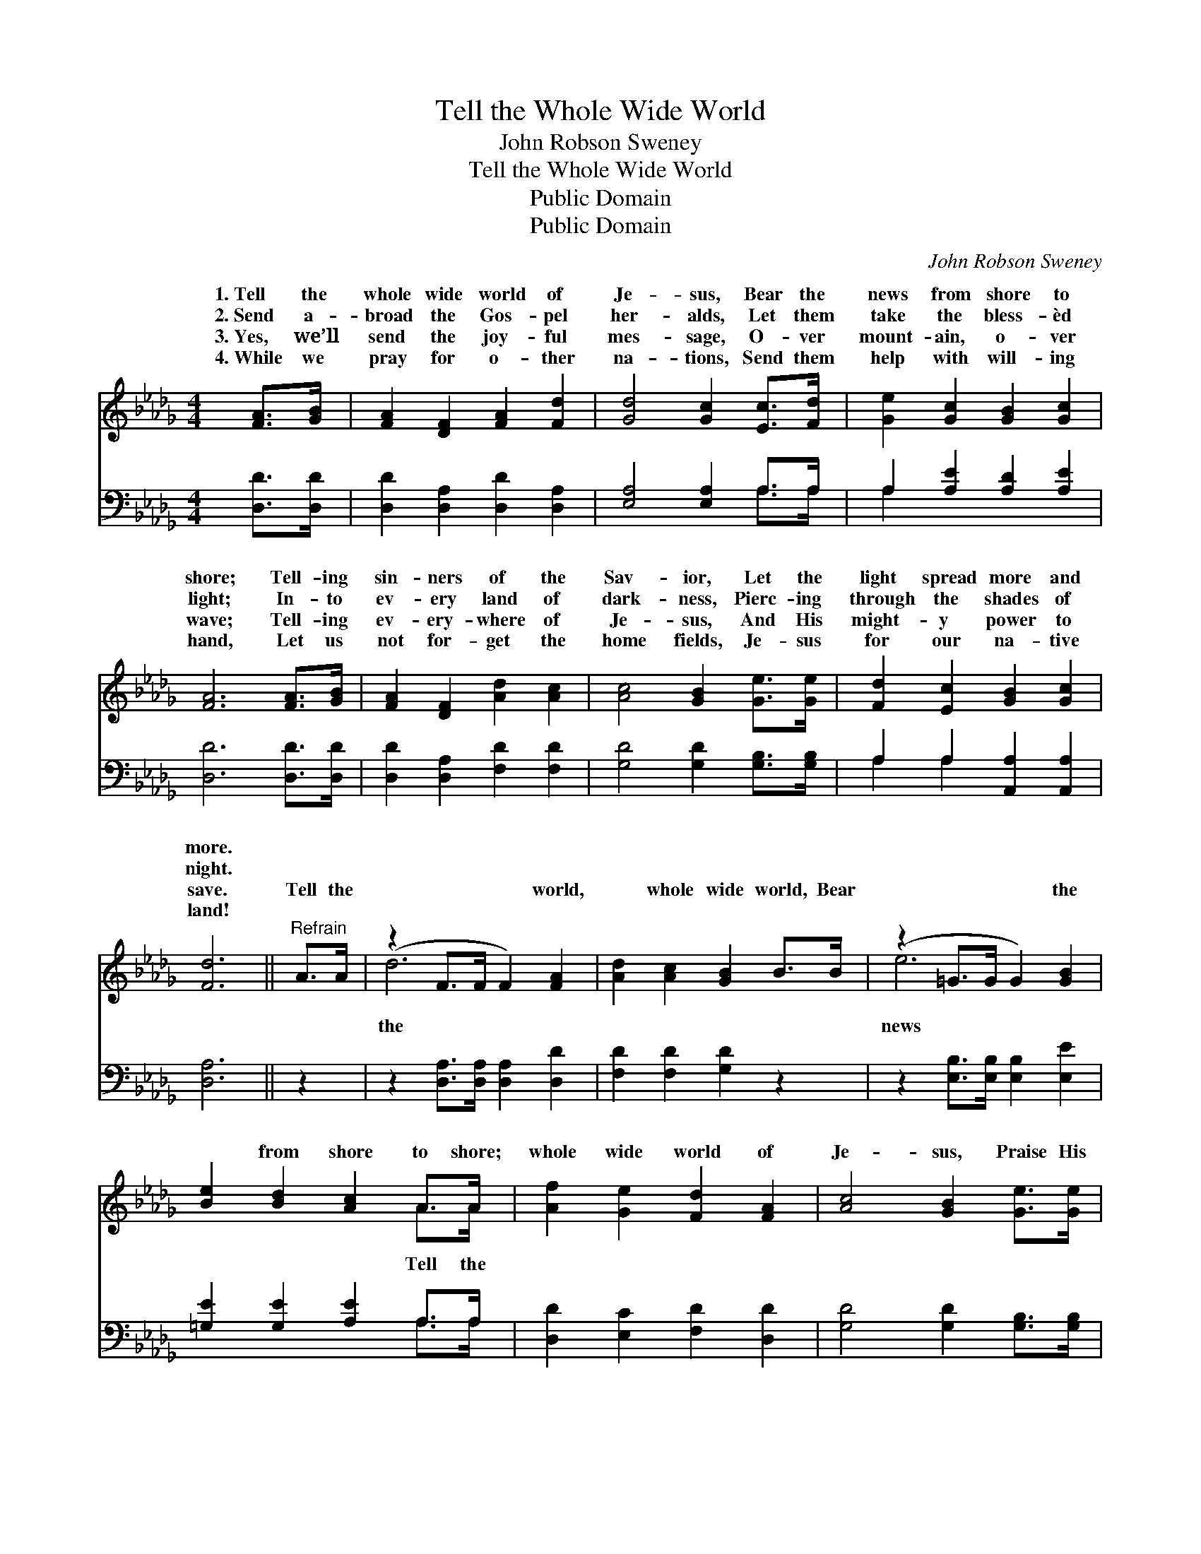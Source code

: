 X:1
T:Tell the Whole Wide World
T:John Robson Sweney
T:Tell the Whole Wide World
T:Public Domain
T:Public Domain
C:John Robson Sweney
Z:Public Domain
%%score ( 1 2 ) ( 3 4 )
L:1/8
M:4/4
K:Db
V:1 treble 
V:2 treble 
V:3 bass 
V:4 bass 
V:1
 [FA]>[GB] | [FA]2 [DF]2 [FA]2 [Fd]2 | [Gd]4 [Gc]2 [Ec]>[Fd] | [Ge]2 [Gc]2 [GB]2 [Gc]2 | %4
w: 1.~Tell the|whole wide world of|Je- sus, Bear the|news from shore to|
w: 2.~Send a-|broad the Gos- pel|her- alds, Let them|take the bless- èd|
w: 3.~Yes, we’ll|send the joy- ful|mes- sage, O- ver|mount- ain, o- ver|
w: 4.~While we|pray for o- ther|na- tions, Send them|help with will- ing|
 [FA]6 [FA]>[GB] | [FA]2 [DF]2 [Ad]2 [Ac]2 | [Ac]4 [GB]2 [Ge]>[Ge] | [Fd]2 [Ec]2 [GB]2 [Gc]2 | %8
w: shore; Tell- ing|sin- ners of the|Sav- ior, Let the|light spread more and|
w: light; In- to|ev- ery land of|dark- ness, Pierc- ing|through the shades of|
w: wave; Tell- ing|ev- ery- where of|Je- sus, And His|might- y power to|
w: hand, Let us|not for- get the|home fields, Je- sus|for our na- tive|
 [Fd]6 ||"^Refrain" A>A | (z2 F>F F2) [FA]2 | [Ad]2 [Ac]2 [GB]2 B>B | (z2 =G>G G2) [GB]2 | %13
w: more.|||||
w: night.|||||
w: save.|Tell the|* * * world,|* whole wide world, Bear|* * * the|
w: land!|||||
 [Be]2 [Bd]2 [Ac]2 A>A | [Af]2 [Ge]2 [Fd]2 [FA]2 | [Ac]4 [GB]2 [Ge]>[Ge] | %16
w: |||
w: |||
w: * from shore to shore;|whole wide world of|Je- sus, Praise His|
w: |||
 [Fd]2 [Ec]2 [GB]2 [Gc]2 | [Fd]6 |] %18
w: ||
w: ||
w: Name for- ev- er-|more!|
w: ||
V:2
 x2 | x8 | x8 | x8 | x8 | x8 | x8 | x8 | x6 || x2 | d6 x2 | x8 | e6 x2 | x6 A>A | x8 | x8 | x8 | %17
w: |||||||||||||||||
w: |||||||||||||||||
w: ||||||||||the||news|Tell the||||
 x6 |] %18
w: |
w: |
w: |
V:3
 [D,D]>[D,D] | [D,D]2 [D,A,]2 [D,D]2 [D,A,]2 | [E,A,]4 [E,A,]2 A,>A, | A,2 [A,E]2 [A,D]2 [A,E]2 | %4
 [D,D]6 [D,D]>[D,D] | [D,D]2 [D,A,]2 [F,D]2 [F,D]2 | [G,D]4 [G,D]2 [G,B,]>[G,B,] | %7
 A,2 A,2 [A,,A,]2 [A,,A,]2 | [D,A,]6 || z2 | z2 [D,A,]>[D,A,] [D,A,]2 [D,D]2 | %11
 [F,D]2 [F,D]2 [G,D]2 z2 | z2 [E,B,]>[E,B,] [E,B,]2 [E,E]2 | [=G,E]2 [G,E]2 [A,E]2 A,>A, | %14
 [D,D]2 [E,C]2 [F,D]2 [D,D]2 | [G,D]4 [G,D]2 [G,B,]>[G,B,] | A,2 A,2 [A,,A,]2 [A,,A,]2 | [D,A,]6 |] %18
V:4
 x2 | x8 | x6 A,>A, | A,2 x6 | x8 | x8 | x8 | A,2 A,2 x4 | x6 || x2 | x8 | x8 | x8 | x6 A,>A, | %14
 x8 | x8 | A,2 A,2 x4 | x6 |] %18

